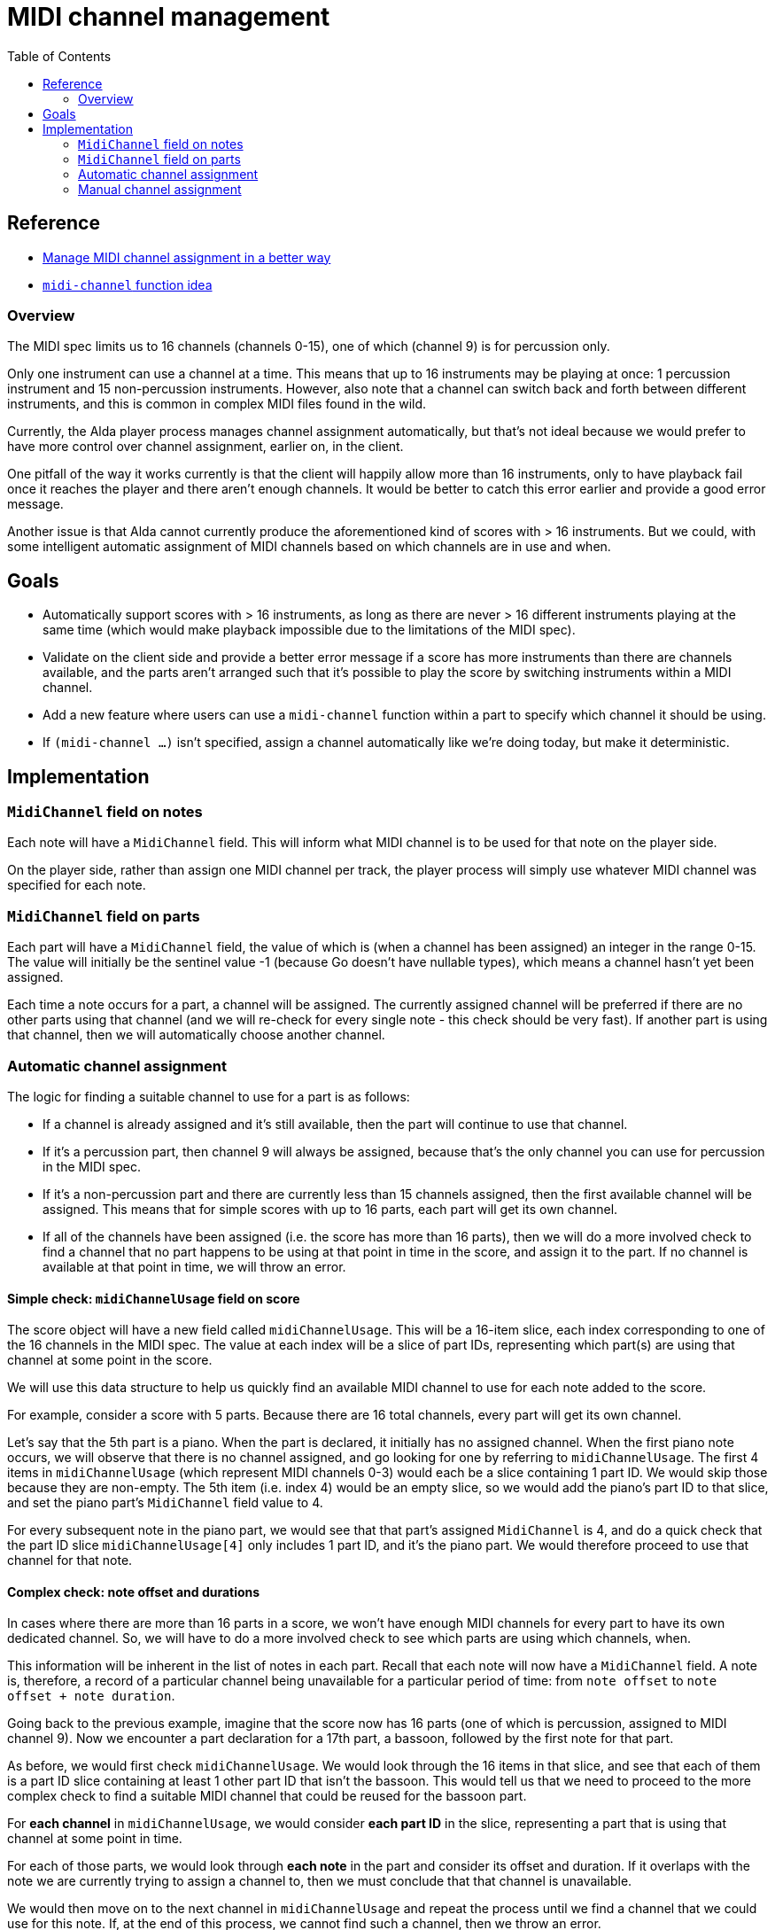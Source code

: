 = MIDI channel management
:toc:

== Reference

* https://github.com/alda-lang/alda/discussions/447[Manage MIDI channel
  assignment in a better way]

* https://github.com/alda-lang/alda/issues/340#issuecomment-602138366[`midi-channel`
function idea]

=== Overview

The MIDI spec limits us to 16 channels (channels 0-15), one of which (channel 9)
is for percussion only.

Only one instrument can use a channel at a time. This means that up to 16
instruments may be playing at once: 1 percussion instrument and 15
non-percussion instruments. However, also note that a channel can switch back
and forth between different instruments, and this is common in complex MIDI
files found in the wild.

Currently, the Alda player process manages channel assignment automatically, but
that's not ideal because we would prefer to have more control over channel
assignment, earlier on, in the client.

One pitfall of the way it works currently is that the client will happily allow
more than 16 instruments, only to have playback fail once it reaches the player
and there aren't enough channels. It would be better to catch this error earlier
and provide a good error message.

Another issue is that Alda cannot currently produce the aforementioned kind of
scores with > 16 instruments. But we could, with some intelligent automatic
assignment of MIDI channels based on which channels are in use and when.

== Goals

* Automatically support scores with > 16 instruments, as long as there are never
  > 16 different instruments playing at the same time (which would make playback
  impossible due to the limitations of the MIDI spec).

* Validate on the client side and provide a better error message if a score has
  more instruments than there are channels available, and the parts aren't
  arranged such that it's possible to play the score by switching instruments
  within a MIDI channel.

* Add a new feature where users can use a `midi-channel` function within a part
  to specify which channel it should be using.

* If `(midi-channel ...)` isn't specified, assign a channel automatically like
  we're doing today, but make it deterministic.

== Implementation

=== `MidiChannel` field on notes

Each note will have a `MidiChannel` field. This will inform what MIDI channel is
to be used for that note on the player side.

On the player side, rather than assign one MIDI channel per track, the player
process will simply use whatever MIDI channel was specified for each note.

=== `MidiChannel` field on parts

Each part will have a `MidiChannel` field, the value of which is (when a channel
has been assigned) an integer in the range 0-15. The value will initially be the
sentinel value -1 (because Go doesn't have nullable types), which means a
channel hasn't yet been assigned.

Each time a note occurs for a part, a channel will be assigned. The currently
assigned channel will be preferred if there are no other parts using that
channel (and we will re-check for every single note - this check should be very
fast). If another part is using that channel, then we will automatically choose
another channel.

=== Automatic channel assignment

The logic for finding a suitable channel to use for a part is as follows:

* If a channel is already assigned and it's still available, then the part will
  continue to use that channel.

* If it's a percussion part, then channel 9 will always be assigned, because
  that's the only channel you can use for percussion in the MIDI spec.

* If it's a non-percussion part and there are currently less than 15 channels
  assigned, then the first available channel will be assigned. This means that
  for simple scores with up to 16 parts, each part will get its own channel.

* If all of the channels have been assigned (i.e. the score has more than 16
  parts), then we will do a more involved check to find a channel that no part
  happens to be using at that point in time in the score, and assign it to the
  part. If no channel is available at that point in time, we will throw an
  error.

==== Simple check: `midiChannelUsage` field on score

The score object will have a new field called `midiChannelUsage`. This will be a
16-item slice, each index corresponding to one of the 16 channels in the MIDI
spec. The value at each index will be a slice of part IDs, representing which
part(s) are using that channel at some point in the score.

We will use this data structure to help us quickly find an available MIDI
channel to use for each note added to the score.

For example, consider a score with 5 parts. Because there are 16 total channels,
every part will get its own channel.

Let's say that the 5th part is a piano. When the part is declared, it initially
has no assigned channel. When the first piano note occurs, we will observe that
there is no channel assigned, and go looking for one by referring to
`midiChannelUsage`. The first 4 items in `midiChannelUsage` (which represent
MIDI channels 0-3) would each be a slice containing 1 part ID. We would skip
those because they are non-empty. The 5th item (i.e. index 4) would be an empty
slice, so we would add the piano's part ID to that slice, and set the piano
part's `MidiChannel` field value to 4.

For every subsequent note in the piano part, we would see that that part's
assigned `MidiChannel` is 4, and do a quick check that the part ID slice
`midiChannelUsage[4]` only includes 1 part ID, and it's the piano part. We would
therefore proceed to use that channel for that note.

==== Complex check: note offset and durations

In cases where there are more than 16 parts in a score, we won't have enough
MIDI channels for every part to have its own dedicated channel. So, we will have
to do a more involved check to see which parts are using which channels, when.

This information will be inherent in the list of notes in each part. Recall that
each note will now have a `MidiChannel` field. A note is, therefore, a record of
a particular channel being unavailable for a particular period of time: from
`note offset` to `note offset + note duration`.

Going back to the previous example, imagine that the score now has 16 parts (one
of which is percussion, assigned to MIDI channel 9). Now we encounter a part
declaration for a 17th part, a bassoon, followed by the first note for that
part.

As before, we would first check `midiChannelUsage`. We would look through the 16
items in that slice, and see that each of them is a part ID slice containing at
least 1 other part ID that isn't the bassoon. This would tell us that we need to
proceed to the more complex check to find a suitable MIDI channel that could be
reused for the bassoon part.

For **each channel** in `midiChannelUsage`, we would consider **each part ID**
in the slice, representing a part that is using that channel at some point in
time.

For each of those parts, we would look through **each note** in the part and
consider its offset and duration. If it overlaps with the note we are currently
trying to assign a channel to, then we must conclude that that channel is
unavailable.

We would then move on to the next channel in `midiChannelUsage` and repeat the
process until we find a channel that we could use for this note. If, at the end
of this process, we cannot find such a channel, then we throw an error.

Once we find a channel, we set the part's `MidiChannel` to that channel number,
so that we will prefer to use that channel for the part's other notes, going
forward.

Note that we will have to repeat this complex check for **every single note**
that we place once a score reaches 17 parts. The good news is that the simple
check part should be fast, and for the complex part, we won't need to check all
of the notes for _all_ of the parts, only the ones in the other parts using the
channel that a part is currently assigned. I'm hoping that this won't be too
performance-impacting, but we'll see how it works in practice. I think it's good
enough for an MVP, and if we find in the future that performance _is_ an issue,
then we can try to come up with some optimizations or re-think the algorithm.

=== Manual channel assignment

Power users will be able to explicitly specify the MIDI channel that they want a
part to use at a moment in time. This can be useful for Alda users who want to
produce MIDI files where they have more control over which MIDI channels are
used for which parts.

For example:

[.source]
----
piano:
  (midi-channel 2)
  c8 d e f g a b > c

guitar:
  (midi-channel 2)
  r1 # piano is using channel 2 here
  o3 c1/e/g/>c
----

The `midi-channel` attribute re-assigns the part to the specified channel. As
each subsequent note is added to the score, if the specified channel is not
available, then an error is thrown. (The idea is that if you are using
`midi-channel`, you know what you are doing, and you would prefer to get an
error vs. having Alda silently use a channel other than the one you specified
for that part.)

